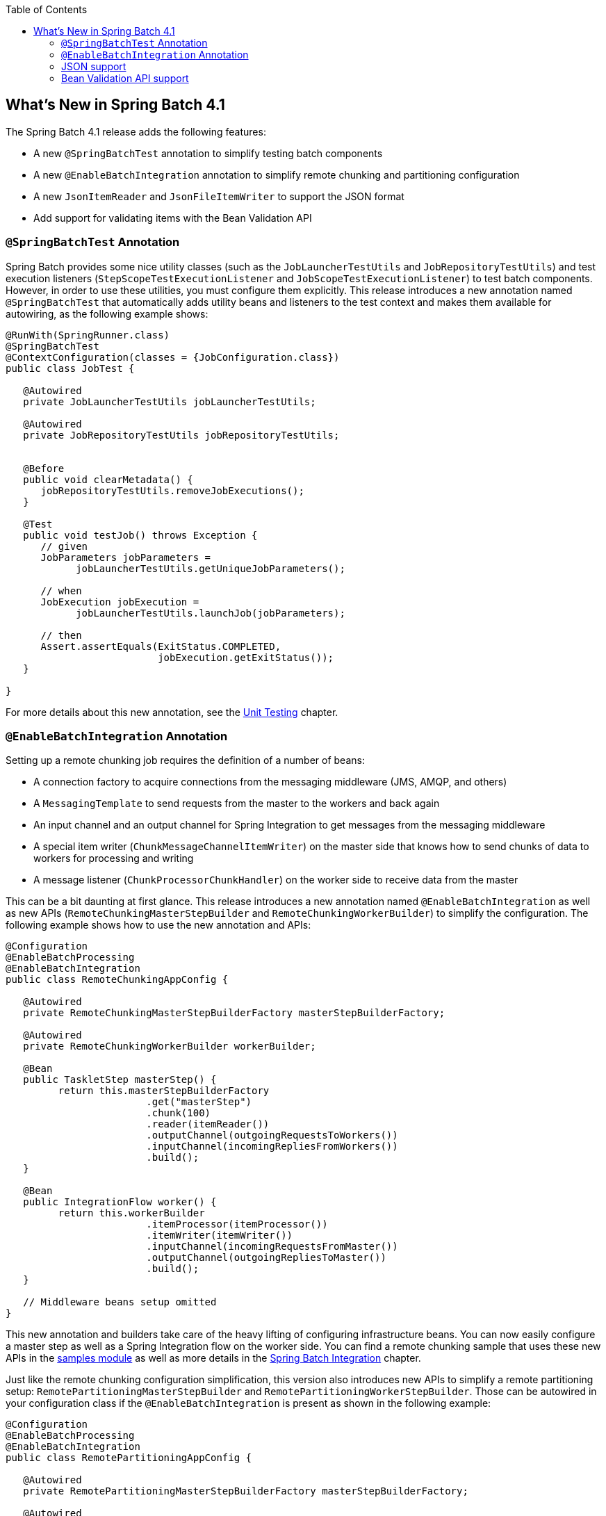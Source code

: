 :batch-asciidoc: ./
:toc: left
:toclevels: 4

[[whatsNew]]

== What's New in Spring Batch 4.1

The Spring Batch 4.1 release adds the following features:

* A new `@SpringBatchTest` annotation to simplify testing batch components
* A new `@EnableBatchIntegration` annotation to simplify remote chunking and partitioning configuration
* A new `JsonItemReader` and `JsonFileItemWriter` to support the JSON format
* Add support for validating items with the Bean Validation API

[[whatsNewTesting]]
=== `@SpringBatchTest` Annotation

Spring Batch provides some nice utility classes (such as the `JobLauncherTestUtils` and
`JobRepositoryTestUtils`) and test execution listeners (`StepScopeTestExecutionListener`
and `JobScopeTestExecutionListener`) to test batch components. However, in order
to use these utilities, you must configure them explicitly. This release introduces
a new annotation named `@SpringBatchTest` that automatically adds utility beans and
listeners to the test context and makes them  available for autowiring,
as the following example shows:

[source, java]
----
@RunWith(SpringRunner.class)
@SpringBatchTest
@ContextConfiguration(classes = {JobConfiguration.class})
public class JobTest {

   @Autowired
   private JobLauncherTestUtils jobLauncherTestUtils;

   @Autowired
   private JobRepositoryTestUtils jobRepositoryTestUtils;


   @Before
   public void clearMetadata() {
      jobRepositoryTestUtils.removeJobExecutions();
   }

   @Test
   public void testJob() throws Exception {
      // given
      JobParameters jobParameters =
            jobLauncherTestUtils.getUniqueJobParameters();

      // when
      JobExecution jobExecution =
            jobLauncherTestUtils.launchJob(jobParameters);

      // then
      Assert.assertEquals(ExitStatus.COMPLETED,
                          jobExecution.getExitStatus());
   }

}
----

For more details about this new annotation, see the
<<testing.adoc#creatingUnitTestClass,Unit Testing>> chapter.

[[whatsNewIntegration]]
=== `@EnableBatchIntegration` Annotation

Setting up a remote chunking job requires the definition of a number of beans:

* A connection factory to acquire connections from the messaging middleware (JMS, AMQP, and others)
* A `MessagingTemplate` to send requests from the master to the workers and back again
* An input channel and an output channel for Spring Integration to get messages from the messaging middleware
* A special item writer (`ChunkMessageChannelItemWriter`) on the master side that knows how to send chunks of data to workers for processing and writing
* A message listener (`ChunkProcessorChunkHandler`) on the worker side to receive data from the master

This can be a bit daunting at first glance. This release introduces a new annotation
named `@EnableBatchIntegration` as well as new APIs (`RemoteChunkingMasterStepBuilder`
and `RemoteChunkingWorkerBuilder`) to simplify the configuration. The following
example shows how to use the new annotation and APIs:

[source, java]
----
@Configuration
@EnableBatchProcessing
@EnableBatchIntegration
public class RemoteChunkingAppConfig {

   @Autowired
   private RemoteChunkingMasterStepBuilderFactory masterStepBuilderFactory;

   @Autowired
   private RemoteChunkingWorkerBuilder workerBuilder;

   @Bean
   public TaskletStep masterStep() {
         return this.masterStepBuilderFactory
         	        .get("masterStep")
         	        .chunk(100)
         	        .reader(itemReader())
         	        .outputChannel(outgoingRequestsToWorkers())
         	        .inputChannel(incomingRepliesFromWorkers())
         	        .build();
   }

   @Bean
   public IntegrationFlow worker() {
         return this.workerBuilder
         	        .itemProcessor(itemProcessor())
         	        .itemWriter(itemWriter())
         	        .inputChannel(incomingRequestsFromMaster())
         	        .outputChannel(outgoingRepliesToMaster())
         	        .build();
   }

   // Middleware beans setup omitted
}
----

This new annotation and builders take care of the heavy lifting of configuring
infrastructure beans. You can now easily configure a master step as well as
a Spring Integration flow on the worker side. You can find a remote chunking sample
that uses these new APIs in the
link:$$https://github.com/spring-projects/spring-batch/tree/master/spring-batch-samples#remote-chunking-sample$$[samples module]
as well as more details in the <<spring-batch-integration.adoc#remote-chunking,Spring Batch Integration>> chapter.

Just like the remote chunking configuration simplification, this version also
introduces new APIs to simplify a remote partitioning setup:
`RemotePartitioningMasterStepBuilder` and `RemotePartitioningWorkerStepBuilder`.
Those can be autowired in your configuration class if the
`@EnableBatchIntegration` is present as shown in the following example:

[source, java]
----
@Configuration
@EnableBatchProcessing
@EnableBatchIntegration
public class RemotePartitioningAppConfig {

   @Autowired
   private RemotePartitioningMasterStepBuilderFactory masterStepBuilderFactory;

   @Autowired
   private RemotePartitioningWorkerStepBuilderFactory workerStepBuilderFactory;

   @Bean
   public Step masterStep() {
            return this.masterStepBuilderFactory
               .get("masterStep")
               .partitioner("workerStep", partitioner())
               .gridSize(GRID_SIZE)
               .outputChannel(outgoingRequestsToWorkers())
               .inputChannel(incomingRepliesFromWorkers())
               .build();
   }

   @Bean
   public Step workerStep() {
            return this.workerStepBuilderFactory
               .get("workerStep")
               .inputChannel(incomingRequestsFromMaster())
               .outputChannel(outgoingRepliesToMaster())
               .chunk(CHUNK_SIZE)
               .reader(itemReader())
               .processor(itemProcessor())
               .writer(itemWriter())
               .build();
   }

   // Middleware beans setup omitted
}
----

You can find more details about these new APIs in the <<spring-batch-integration.adoc#remote-partitioning,Spring Batch Integration>> chapter.

[[whatsNewJson]]
=== JSON support

Spring Batch 4.1 adds support for the JSON format. This release introduces a new
item reader that can read a JSON resource in the following format:

[source, json]
----
[
  {
    "isin": "123",
    "quantity": 1,
    "price": 1.2,
    "customer": "foo"
  },
  {
    "isin": "456",
    "quantity": 2,
    "price": 1.4,
    "customer": "bar"
  }
]
----

Similar to the `StaxEventItemReader` for XML, the new `JsonItemReader` uses streaming
APIs to read JSON objects in chunks. Spring Batch supports two libraries:

* link:$$https://github.com/FasterXML/jackson$$[Jackson]
* link:$$https://github.com/google/gson$$[Gson]

To add other libraries, you can implement the `JsonObjectReader` interface.

Writing JSON data is also supported through the `JsonFileItemWriter`.
For more details about JSON support, see the
<<readersAndWriters.adoc#jsonReadingWriting,ItemReaders and ItemWriters>> chapter.

[[whatsNewBeanValidationApi]]
=== Bean Validation API support

This release brings a new `ValidatingItemProcessor` implementation called
`BeanValidatingItemProcessor` which allows you to validate items annotated with
the Bean Validation API (JSR-303) annotations. For example, given the following
type `Person`:

[source, java]
----
class Person {

    @NotEmpty
    private String name;

    public Person(String name) {
        this.name = name;
    }

    public String getName() {
        return name;
    }

    public void setName(String name) {
        this.name = name;
    }

}
----

you can validate items by declaring a `BeanValidatingItemProcessor` bean in your
application context and register it as a processor in your chunk-oriented step:

[source, java]
----
@Bean
public BeanValidatingItemProcessor<Person> beanValidatingItemProcessor() throws Exception {
	BeanValidatingItemProcessor<Person> beanValidatingItemProcessor = new BeanValidatingItemProcessor<>();
	beanValidatingItemProcessor.setFilter(true);

	return beanValidatingItemProcessor;
}
----

